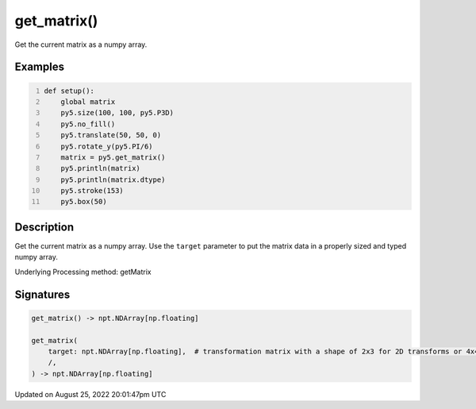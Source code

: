 get_matrix()
============

Get the current matrix as a numpy array.

Examples
--------

.. raw:: html

    <div class="example-table">

.. raw:: html

    <div class="example-row"><div class="example-cell-image">

.. image:: /images/reference/Sketch_get_matrix_0.png
    :alt: example picture for get_matrix()

.. raw:: html

    </div><div class="example-cell-code">

.. code:: python
    :number-lines:

    def setup():
        global matrix
        py5.size(100, 100, py5.P3D)
        py5.no_fill()
        py5.translate(50, 50, 0)
        py5.rotate_y(py5.PI/6)
        matrix = py5.get_matrix()
        py5.println(matrix)
        py5.println(matrix.dtype)
        py5.stroke(153)
        py5.box(50)

.. raw:: html

    </div></div>

.. raw:: html

    </div>

Description
-----------

Get the current matrix as a numpy array. Use the ``target`` parameter to put the matrix data in a properly sized and typed numpy array.

Underlying Processing method: getMatrix

Signatures
------

.. code:: python

    get_matrix() -> npt.NDArray[np.floating]

    get_matrix(
        target: npt.NDArray[np.floating],  # transformation matrix with a shape of 2x3 for 2D transforms or 4x4 for 3D transforms
        /,
    ) -> npt.NDArray[np.floating]
Updated on August 25, 2022 20:01:47pm UTC


